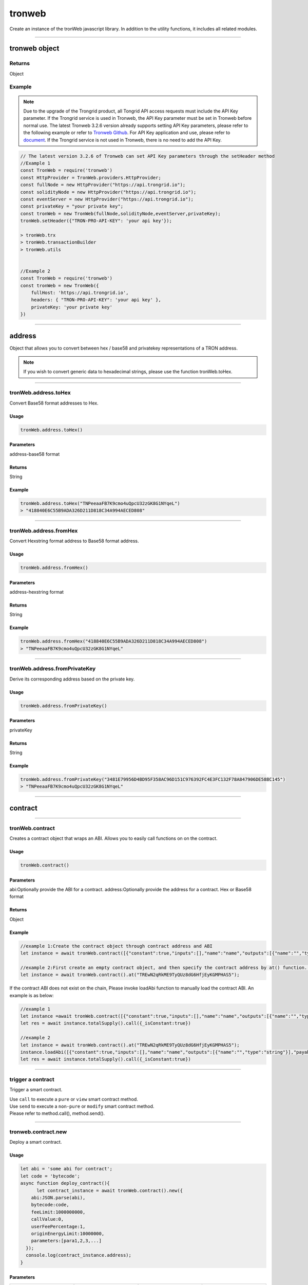 
=================
tronweb
=================

Create an instance of the tronWeb javascript library. In addition to the utility functions, it includes all related modules.

------------------------------------------------------------------------------

tronweb object
=================

-------
Returns
-------

Object

-------
Example
-------

.. note:: 
  Due to the upgrade of the Trongrid product, all Tongrid API access requests must include the API Key parameter. If the Trongrid service is used in Tronweb, the API Key parameter must be set in Tronweb before normal use. The latest Tronweb 3.2.6 version already supports setting API Key parameters, please refer to the following example or refer to `Tronweb Github <https://github.com/tronprotocol/tronweb>`_. For API Key application and use, please refer to `document <https://developers.tron.network/reference#api-key>`_.
  If the Trongrid service is not used in Tronweb, there is no need to add the API Key.

.. code-block:: javascript

  // The latest version 3.2.6 of Tronweb can set API Key parameters through the setHeader method
  //Example 1
  const TronWeb = require('tronweb')
  const HttpProvider = TronWeb.providers.HttpProvider;
  const fullNode = new HttpProvider("https://api.trongrid.io");
  const solidityNode = new HttpProvider("https://api.trongrid.io");
  const eventServer = new HttpProvider("https://api.trongrid.io");
  const privateKey = "your private key";
  const tronWeb = new TronWeb(fullNode,solidityNode,eventServer,privateKey);
  tronWeb.setHeader({"TRON-PRO-API-KEY": 'your api key'});

  > tronWeb.trx
  > tronWeb.transactionBuilder
  > tronWeb.utils


  //Example 2
  const TronWeb = require('tronweb')
  const tronWeb = new TronWeb({
      fullHost: 'https://api.trongrid.io',
      headers: { "TRON-PRO-API-KEY": 'your api key' },
      privateKey: 'your private key'
  })

------------------------------------------------------------------------------

address
=====================

Object that allows you to convert between hex / base58 and privatekey representations of a TRON address.

.. note:: 
  If you wish to convert generic data to hexadecimal strings, please use the function tronWeb.toHex.

------------------------------------------------------------------------------

-------
tronWeb.address.toHex
-------

Convert Base58 format addresses to Hex.

^^^^^^^^^^^
Usage
^^^^^^^^^^^

.. code-block:: javascript

  tronWeb.address.toHex()

^^^^^^^^^^^
Parameters
^^^^^^^^^^^

address-base58 format

^^^^^^^^^^^
Returns
^^^^^^^^^^^

String

^^^^^^^^^^^
Example
^^^^^^^^^^^

.. code-block:: javascript

  tronWeb.address.toHex("TNPeeaaFB7K9cmo4uQpcU32zGK8G1NYqeL")
  > "418840E6C55B9ADA326D211D818C34A994AECED808"

------------------------------------------------------------------------------

-------
tronWeb.address.fromHex
-------

Convert Hexstring format address to Base58 format address.

^^^^^^^^^^^
Usage
^^^^^^^^^^^

.. code-block:: javascript

  tronWeb.address.fromHex()

^^^^^^^^^^^
Parameters
^^^^^^^^^^^

address-hexstring format

^^^^^^^^^^^
Returns
^^^^^^^^^^^

String

^^^^^^^^^^^
Example
^^^^^^^^^^^

.. code-block:: javascript
  
  tronWeb.address.fromHex("418840E6C55B9ADA326D211D818C34A994AECED808")
  > "TNPeeaaFB7K9cmo4uQpcU32zGK8G1NYqeL"

------------------------------------------------------------------------------

-------
tronWeb.address.fromPrivateKey
-------

Derive its corresponding address based on the private key.


^^^^^^^^^^^
Usage
^^^^^^^^^^^

.. code-block:: javascript

  tronWeb.address.fromPrivateKey()

^^^^^^^^^^^
Parameters
^^^^^^^^^^^

privateKey

^^^^^^^^^^^
Returns
^^^^^^^^^^^

String

^^^^^^^^^^^
Example
^^^^^^^^^^^

.. code-block:: javascript
  
  tronWeb.address.fromPrivateKey("3481E79956D4BD95F358AC96D151C976392FC4E3FC132F78A847906DE588C145")
  > "TNPeeaaFB7K9cmo4uQpcU32zGK8G1NYqeL"

------------------------------------------------------------------------------

contract
=================================

------------------------------------------------------------------------------

---------------
tronWeb.contract
---------------

Creates a contract object that wraps an ABI. Allows you to easily call functions on on the contract.

^^^^^^^^^^^
Usage
^^^^^^^^^^^

.. code-block:: javascript
  
  tronWeb.contract()  

^^^^^^^^^^^
Parameters
^^^^^^^^^^^

abi:Optionally provide the ABI for a contract.
address:Optionally provide the address for a contract. Hex or Base58 format

^^^^^^^^^^^
Returns
^^^^^^^^^^^

Object

^^^^^^^^^^^
Example
^^^^^^^^^^^

.. code-block:: javascript

  //example 1:Create the contract object through contract address and ABI
  let instance = await tronWeb.contract([{"constant":true,"inputs":[],"name":"name","outputs":[{"name":"","type":"string"}],"payable":false,"stateMutability":"view","type":"function"}],"TREwN2qRkME9TyQUz8dG6HfjEyKGMPHAS5")

  //example 2:First create an empty contract object, and then specify the contract address by at() function. If the abi is on the chain, at() function will load ABI automatically , else you need to load it manually 
  let instance = await tronWeb.contract().at("TREwN2qRkME9TyQUz8dG6HfjEyKGMPHAS5");

If the contract ABI does not exist on the chain, Please invoke loadAbi function to manually load the contract ABI. An example is as below:

.. code-block:: javascript

  //example 1
  let instance =await tronWeb.contract([{"constant":true,"inputs":[],"name":"name","outputs":[{"name":"","type":"string"}],"payable":false,"stateMutability":"view","type":"function"}],"TREwN2qRkME9TyQUz8dG6HfjEyKGMPHAS5")
  let res = await instance.totalSupply().call({_isConstant:true})

  //example 2
  let instance = await tronWeb.contract().at("TREwN2qRkME9TyQUz8dG6HfjEyKGMPHAS5");
  instance.loadAbi([{"constant":true,"inputs":[],"name":"name","outputs":[{"name":"","type":"string"}],"payable":false,"stateMutability":"view","type":"function"}]);
  let res = await instance.totalSupply().call({_isConstant:true})

------------------------------------------------------------------------------

---------------
trigger a contract
---------------

Trigger a smart contract.

| Use ``call`` to execute a ``pure`` or ``view`` smart contract method.
| Use ``send`` to execute a ``non-pure`` or ``modify`` smart contract method.
| Please refer to method.call(), method.send().

------------------------------------------------------------------------------

---------------
tronweb.contract.new
---------------

Deploy a smart contract.

^^^^^^^^^^^
Usage
^^^^^^^^^^^

.. code-block:: javascript

  let abi = 'some abi for contract';
  let code = 'bytecode';
  async function deploy_contract(){
        let contract_instance = await tronWeb.contract().new({
      abi:JSON.parse(abi),
      bytecode:code,
      feeLimit:1000000000,
      callValue:0,
      userFeePercentage:1,
      originEnergyLimit:10000000,
      parameters:[para1,2,3,...]
    });
    console.log(contract_instance.address);
  }

^^^^^^^^^^^
Parameters
^^^^^^^^^^^

.. list-table::
   :widths: 25 25 25 25
   :header-rows: 1

   * - Parameter
     - Description
     - Data Type
     - Option
   * - abi
     - Smart Contract's Application Binary Interface.
     - String
     - Required
   * - bytecode
     - The compiled contract's identifier, used to interact with the Virtual Machine.
     - String
     - Required
   * - feeLimit
     - The maximum SUN consumes by deploying this contract. (1TRX = 1,000,000SUN)
     - Integer, long
     - Optional
   * - allValue
     - Amount of SUN transferred to the contract with this transaction. (1TRX = 1,000,000 SUN)
     - Integer
     - Optional
   * - userFeePercentage
     - The energy consumption percentage specified for the user calling this contract.
     - Integer between 0 and 100
     - Optional
   * - originEnergyLimit
     - The max energy which will be consumed by the owner in the process of execution or creation of the contract, is an integer which should be greater than 0.
     - Integer
     - Optional
   * - parameters
     - Parameter passed to the constructor of the contract.
     - Array
     - Optional, required if constructor needs parameters

.. note::
   for the ``userFeePercentage`` parameter, it is **strongly recommended** to set the integer value between 1 and 99 (inclusive). Setting as 0 could potentially open the contract developer up to an infinite loop time-out attack.

^^^^^^^^^^^
Returns
^^^^^^^^^^^

Object

^^^^^^^^^^^
Example
^^^^^^^^^^^

.. code-block:: javascript

  let abi = 'some abi for contract';
  let code = 'bytecode';
  async function deploy_contract(){
      let contract_instance = await tronWeb.contract().new({
      abi:JSON.parse(abi),
      bytecode:code,
      feeLimit:1_00_000_000,
      callValue:0,
      userFeePercentage:1,
      originEnergyLimit:10_000_000
      //parameters:[para1,2,3,...]
    });
    console.log(contract_instance.address);
  }

  deploy_contract();// Execute the function
  Promise { <pending> }
  > 414d137bb7f91e8704d712d3967f6a745b9eedd839

-----------------------------------------------------------------------------

---------------
contract().method
---------------

After creating a contract instance, you can execute the contract's methods.

| Use ``call`` to execute a ``pure`` or ``view`` smart contract method.
| Use ``send`` to execute a ``non-pure`` or ``modify`` smart contract method.
| Please refer to method.call(), method.send().

There are two ways to create a contract instance:

.. code-block:: javascript
    
  //Example 1
  let abi = [...];       
  let instance = await tronWeb.contract(abi,'contractAddress'); 

  //Example 2
  let instance = await tronWeb.contract.at('contractAddress');

------------------------------------------------------------------------------

---------------
call()
---------------

Use ``call`` to execute a ``pure`` or ``view`` smart contract method. These methods do not modify the blockchain, do not cost anything to execute and are also not broadcasted to the network.

^^^^^^^^^^^
Usage
^^^^^^^^^^^

.. code-block:: javascript
  
  //Example 1
  let contract = await tronWeb.contract.at('contractAddress'); 
  let result = await contract.function_name(para1,para2,...).call();

  //Example 2
  let contract = await tronWeb.contract.at('contractAddress'); 
  let result = await contract["function_name"](para1,para2,...).call();

^^^^^^^^^^^
Parameters
^^^^^^^^^^^

No need to pass parameters

^^^^^^^^^^^
Returns
^^^^^^^^^^^

Object

^^^^^^^^^^^
Example
^^^^^^^^^^^

.. code-block:: javascript
  
  //Example 1
  async function triggercontract(){
    let instance = await tronWeb.contract().at('TBBp5VF2q73hfMUoyxr138Kx3kbsi6HQRS');
    let res = await instance.totalSupply().call();
    console.log(res);
  }
  triggercontract();

  //Example 2
  async function triggercontract(){
    let instance = await tronWeb.contract().at('TBBp5VF2q73hfMUoyxr138Kx3kbsi6HQRS');
    let res = await instance["totalSupply"]().call();
    console.log(res);
  }
  triggercontract();

------------------------------------------------------------------------------

---------------
send()
---------------

Use ``send`` to execute a ``non-pure`` or ``modify`` smart contract method on a given smart contract that modify or change values on the blockchain. These methods consume resources(bandwidth and energy) to perform as the changes need to be broadcasted out to the network.

^^^^^^^^^^^
Usage
^^^^^^^^^^^

.. code-block:: javascript

  let contract = await tronWeb.contract.at('contractAddress'); 
  let result = await contract.function_name(para1,para2,...).send({
      feeLimit:100_000_000,
      callValue:0,
    tokenId:1000036,
    tokenValue:100,
    shouldPollResponse:true
  });

^^^^^^^^^^^
Parameters
^^^^^^^^^^^

.. list-table::
   :widths: 20 60 20
   :header-rows: 1

   * - Parameter
     - Description
     - Data Type

   * - feeLimit
     - The maximum SUN consumes by calling this contract method. Hard capped at 10000 TRX. (1TRX = 1,000,000SUN)
     - Integer
   * - callValue
     - Amount of TRX transferred with this transaction, measured in SUN (1 TRX = 1,000,000 SUN).
     - Integer
   * - shouldPollResponse
     - If set to TRUE, this will wait until the transaction is confirmed on the solidity node before returning the result.
     - Boolean
   * - tokenId
     - If the function accepts a trc 10 token , then the id of the same
     - String
   * - tokenValue
     - Amount of token sent with the call.
     - Integer

^^^^^^^^^^^
Returns
^^^^^^^^^^^

Object

^^^^^^^^^^^
Example
^^^^^^^^^^^

.. code-block:: javascript

  async function triggercontract(){
      try {
          let instance = await tronWeb.contract().at('TQQg4EL8o1BSeKJY4MJ8TB8XK7xufxFBvK');
          let res = await instance.transfer('TWbcHNCYzqAGbrQteKnseKJdxfzBHyTfuh',500).send({
              feeLimit:100_000_000,
              callValue:0,
              shouldPollResponse:true
          });

          console.log(res);

      } catch (error) {
          console.log(error);
      }
  }

  triggercontract();

------------------------------------------------------------------------------

---------------
watch()
---------------

Use watch to listen for events emitted by a smart contract method. You can define functions to be executed when certain events are caught.

^^^^^^^^^^^
Usage
^^^^^^^^^^^

.. code-block:: javascript

  let contract = await tronWeb.contract.at('contractAddress'); 
  contract.eventMethod().watch((err, event) => {
      if (err){
      return console.error('Error with "method" event:', err);
    }
    if (event) { 
        // some function
    }
  });

^^^^^^^^^^^
Parameters
^^^^^^^^^^^

No need to pass parameters

^^^^^^^^^^^
Returns
^^^^^^^^^^^

Object

^^^^^^^^^^^
Example
^^^^^^^^^^^

.. code-block:: javascript

  //Example 1
  async function triggercontract(){
      try {
          let instance = await tronWeb.contract().at('TQQg4EL8o1BSeKJY4MJ8TB8XK7xufxFBvK');
        
          instance.Transfer().watch((err, eventResult) => {
              if (err) {
                  return console.error('Error with "method" event:', err);
              }
              if (eventResult) { 
                  console.log('eventResult:',eventResult);
              }
            });

          let res = await instance.transfer('TWbcHNCYzqAGbrQteKnseKJdxfzBHyTfuh',500).send({
              feeLimit:100_000_000,
              callValue:0,
              shouldPollResponse:true
          });
          console.log(res);

      } catch (error) {
          console.log(error);
      }
  }
  triggercontract();

  //Example 2
  async function triggercontract(){
      try {
          let instance = await tronWeb.contract().at('TQQg4EL8o1BSeKJY4MJ8TB8XK7xufxFBvK');
        
          instance["Transfer"]().watch((err, eventResult) => {
              if (err) {
                  return console.error('Error with "method" event:', err);
              }
              if (eventResult) { 
                  console.log('eventResult:',eventResult);
              }
            });

          let res = await instance.transfer('TWbcHNCYzqAGbrQteKnseKJdxfzBHyTfuh',500).send({
              feeLimit:100_000_000,
              callValue:0,
              shouldPollResponse:true
          });
          console.log(res);

      } catch (error) {
          console.log(error);
      }
  }
  triggercontract();

.. list-table::
   :widths: 50 50
   :header-rows: 1
   
   * - Parameter
     - Description
   * - err
     - Error
   * - event
     - Event Name emitted from the Smart Contract.

------------------------------------------------------------------------------


createAccount
===============

Generate a new privatekey + address combination. This account is not activated on the network.

.. warning::
  This API exposes the private key for the new address. Do not use this in any unsafe environments.

-------
Usage
-------

.. code-block:: javascript
  
  tronWeb.createAccount()

--------------
Parameters
--------------

-------
Returns
-------

Object

-------
Example
-------

.. code-block:: javascript

  tronWeb.createAccount()
  >address: {
    base58: "TPbBpRXnt6ztse8XkCLiJstZyqQZvxW2sx", 
    hex: "4195679F3AAF5211991781D49B30525DDDFE9A18DE"}
  privateKey: "08089C24EC3BAEB34254DDF5297CF8FBB8E031496FF67B4EFACA738FF9EBD455"
  publicKey:  "04EE63599802B5D31A29C95CC7DF04F427E8F0A124BED9333F3A80404ACFC3127659C540D0162DEDB81AC5F74B2DEB4962656EFE112B252E54AC3BA1207CD1FB10"
  __proto__: Object

------------------------------------------------------------------------------

createRandom
===============

Generate a random mnemonic (total number 12) and using TRON path "m/44'/195'" by default, return the 0th account address and private key.

-------
Usage
-------

.. code-block:: javascript
  
  // Call directly
  TronWeb.createRandom()

  // Called via the instantiated tronWeb object
  tronWeb.createRandom()

--------------
Parameters
--------------

.. list-table::
   :widths: 25 25 25
   :header-rows: 1

   * - Parameter
     - Description
     - Data Type
   * - options
     - | Optional parameter with three fields: 
       | path - BIP44 path 
       | extraEntropy - entropy 
       | locale - the locale
     - Object

-------
Returns
-------

Object - Returns randomly created account information, including mnemonic, public key, and private key. If the entered BIP44 path does not start with m/44'/195', throw an exception - Error: Invalid tron path provided.

-------
Example
-------

Example 1

.. code-block:: javascript

  >tronWeb.createRandom()
  {
    "mnemonic": {
      "phrase": "chimney cloth deny claim play rude love dose apart shove rack stone",
      "path": "m/44'/195'/0'/0/0",
      "locale": "en"
    },
    "privateKey": "0x79092289f3bfde55f079202e3642b2c4ba071d5f0b85d65b1919c8724e94848c",
    "publicKey": "0x0421c47d627bc2d856760dda17b42b726b4bc8f5def76aed0cbcd71566d0ffedfc3904c9c854854a5019b8373d2aed0c6b96ff5f3be07722403088742b0949a6c9",
    "address": "TEFAyPnainfiAJBuhExfMLJeHHxD2DZJmF",
  }

  
Example 2

.. code-block:: javascript

  >tronWeb.createRandom({path: "m/44'/195'/0'/0/0", extraEntropy: '', locale: 'en'})
  {
    mnemonic: {
      phrase: 'dinosaur lemon cause answer push accuse small blind oak abandon afraid record',
      path: "m/44'/195'/0'/0/0",
      locale: 'en'
    },
    privateKey: '0xa067d2f82f5f3de0bd95eedf3c3cfb6c01b6a78e9ceaf7a806afe253afa06b71',
    publicKey: '0x04c09f023b2cb459402126db9432aa16d524501ec62fff73c51fba6c5e44529499e817783abc06484ea1f8217bf61d1670704ca21b07c127cb36a9d2146df59f8d',
    address: 'TXBNANG5bmRt2wN5c94jQfUySLGjms2DCX'
  }

------------------------------------------------------------------------------

fromAscii
===============

Helper function that will convert ASCII to HEX

-------
Usage
-------

.. code-block:: javascript

  tronWeb.fromUtf8(string)

--------------
Parameters
--------------

.. list-table::
   :widths: 25 25 25
   :header-rows: 1

   * - Parameter
     - Description
     - Data Type
   * - string
     - String to convert to hex from ASCII.
     - String

-------
Returns
-------

String

-------
Example
-------

.. code-block:: javascript

  tronWeb.fromUtf8("test")
  >"74657374"

------------------------------------------------------------------------------

fromDecimal
===============

Converts a number, or a string of numbers, into a hexadecimal string.

-------
Usage
-------

.. code-block:: javascript

  tronWeb.fromDecimal(value)

--------------
Parameters
--------------

.. list-table::
   :widths: 25 25 25
   :header-rows: 1

   * - Parameter
     - Description
     - Data Type
   * - value
     - value to convert to hexadecimal string
     - Number | String - number

-------
Returns
-------

string

-------
Example
-------

.. code-block:: javascript
  
  tronWeb.fromDecimal("21")
  > "0x15"

------------------------------------------------------------------------------

fromMnemonic
===============

Obtain the address and private key according to the provided mnemonic.

-------
Usage
-------

.. code-block:: javascript

  // Call directly
  TronWeb.fromMnemonic()

  // Called via the instantiated tronWeb object
  tronWeb.fromMnemonic()

--------------
Parameters
--------------

.. list-table::
   :widths: 25 25 25
   :header-rows: 1

   * - Parameter
     - Description
     - Data Type
   * - mnemonic	
     - mnemonic. Separate each mnemonic with a space.	
     - String
   * - path
     -	BIP44 path, optional parameter. If you want to get an account other than index 0, you need to fill in this parameter, and the complete path is required.	
     - String
   * - wordlist	
     - Language type, optional parameter. If the incoming mnemonic is not english(en), you need to fill in the corresponding language type through this parameter, such as zh, ja, it, ...	
     - String

-------
Returns
-------

Object - Returns the obtained account information, including mnemonic, public key, and private key. If the entered BIP44 path does not start with m/44'/195', throw an exception - Error: Invalid tron path provided.

-------
Example
-------

Example 1

.. code-block:: javascript
  
  >tronWeb.fromMnemonic( 'patch left empty genuine rain normal syrup yellow consider moon stock denial')
  {
    mnemonic: {
      phrase: 'patch left empty genuine rain normal syrup yellow consider moon stock denial',
      path: "m/44'/195'/0'/0/0",
      locale: 'en'
    },
    privateKey: '0x0f9148e9be0c5b0213607a6491603891241ec7aa204918018dba691e4269ffe7',
    publicKey: '0x04642b796ba0acf06233e65695b977d28d2cae90fabd70dc0a300a831866b8f46ce5ee0ffa832492ce1b55a6c90463b2a31a03729b212281f6531558145b634ee0',
    address: 'TPiD26cc1vptLxwYmw4waHTPCNgqtZ5SCX'
  }

Example 2

.. code-block:: javascript

  >tronWeb.fromMnemonic( 'patch left empty genuine rain normal syrup yellow consider moon stock denial',"m/44'/195'/0'/0/1")
  {
    mnemonic: {
      phrase: 'patch left empty genuine rain normal syrup yellow consider moon stock denial',
      path: "m/44'/195'/0'/0/1",
      locale: 'en'
    },
    privateKey: '0x5f3ecfca6e51dc70d58bca89d9b8fcb60cf193e0d8943af62311136c3e6504a0',
    publicKey: '0x04df45411faa27c933e10c83305da6f15138a018d2b539d8d4155a7e15f2552f9de3c6a7993e3814b4022a673faa70ad137bcc65857fc40cc0d59218ce28002361',
    address: 'TXzMaz1QU4jKLctDu2QibrWvPtogtYHdW7'
  }

------------------------------------------------------------------------------

fromSun
===============

Helper function that will convert a value in SUN to TRX. (1 SUN = 0.000001 TRX)

-------
Usage
-------

.. code-block:: javascript

  tronWeb.fromSun()

--------------
Parameters
--------------

String or Number

-------
Returns
-------

String

-------
Example
-------

.. code-block:: javascript
  
  > tronWeb.fromSun("1000000")
  '1'

------------------------------------------------------------------------------

fromUtf8
===============

Helper function that will convert UTF8 to HEX

-------
Usage
-------

.. code-block:: javascript

  tronWeb.fromUtf8()

--------------
Parameters
--------------

String

-------
Returns
-------

String

-------
Example
-------

.. code-block:: javascript
  
  tronWeb.fromUtf8("test")
  >"0x74657374"
  
------------------------------------------------------------------------------

getEventByTransactionID
==============================

Will return all events within a transactionID.

-------
Usage
-------

.. code-block:: javascript

  tronWeb.getEventByTransactionID()

--------------
Parameters
--------------

String

-------
Returns
-------

Promise Object(Array)

-------
Example
-------

.. code-block:: javascript
  
  >tronWeb.getEventByTransactionID("78938dc73353a9a2cc45f7e20e4f9344f99e31bfcd5d54337a0bd9f2c8626604").then(result => {console.log(result)})
  Promise { <pending> }
  > [
    {
      block: 693938,
      timestamp: 1577676408000,
      contract: 'TUPz3wD356e3iV337s4cnjQS2weUdhX5ci',
      name: 'RNGUpdated',
      transaction: '78938dc73353a9a2cc45f7e20e4f9344f99e31bfcd5d54337a0bd9f2c8626604',
      result: {
        r: 'fc76c7a74f2154548b78cf4800c62140c0b4c132fe5603ae0529f8e072196d8b',
        afterSeed: '38045f6efcdac2da2389639bf61fd06eb0c3814dcaa99adabf2ca56817ee69ce',
        s: '7db37b185701cb63150bad3604dbc268561ef3dba9115fb991ef27fa7aac5155',
        index: '53866',
        previousSeed: 'a3a67ca0db89f0676c0f9e9e50338d4b5254385299f81f5aa11c25e926461108',
        updater: '0xc2ee6be7f9ea0be9084047e60119204d81b3e658',
        timestamp: '1577676408'
      },
      resourceNode: 'solidityNode'
    }
  ]
  
------------------------------------------------------------------------------

getEventResult
==============================

Returns all events matching the filters.

.. note:: 
  API Change

  Applies Starting From TronWeb 2.1.31

  This new API function differs from the previous function in that it takes in an additional 3 parameters in the optional object input. These additional 3 parameters are onlyConfirmed, onlyUnconfirmed, and fingerprint.

-------
Usage
-------

.. code-block:: javascript

  tronWeb.getEventResult(contractAddress, {}, callback);

--------------
Parameters
--------------

String
Object

The { } input parameter refers to an object that contains 7 parameters whose values can be customized. If the values are not customized, then default values are set in place. The 7 parameters and their descriptions are below:

.. list-table::
   :widths: 25 50
   :header-rows: 1

   * - Options Parameter
     - Description
   * - sinceTimestamp
     - Filter for events since certain timestamp. The sequence of the result is according to the 'sort' field.
   * - eventName
     - Name of the event to filter by.
   * - blockNumber
     - Specific block number to query
   * - size
     - maximum number returned
   * - onlyConfirmed
     - If set to true, only returns confirmed transactions.
   * - onlyUnconfirmed
     - If set to true, only returns unconfirmed transactions.
   * - fingerprint
     - | The fingerprint field appears in the last data of the previous query. 
       | After specifying the corresponding field content this time, subsequent data will be returned. 
       | If there is no this field in the last data of the query, it means that there is no more data.
   * - sort
     - Can be 'block_timestamp' for time sequence or '-block_timestamp' for the reverse. Default is '-block_timestamp'.

-------
Returns
-------

Promise Object(Array)

-------
Example
-------

.. code-block:: javascript
  
  > tronWeb.getEventResult("TUPz3wD356e3iV337s4cnjQS2weUdhX5ci",{eventName:"RNGIterated",size:2}).then(result => {console.log(result)})
  Promise { <pending> }
  > [
    {
      block: 615212,
      timestamp: 1577440164000,
      contract: 'TUPz3wD356e3iV337s4cnjQS2weUdhX5ci',
      name: 'RNGIterated',
      transaction: 'a8929bcfb8a7337d6c8c5850b5ed63cdd09ff17bbde46dad07b2c1f20c427e89',
      result: {
        index: '41796',
        rng: '3f7bf1c50a01cbcb980360effa904e0e11880af8daeeb2f8da686b7b3e5d9a50',
        timestamp: '1577440164'
      },
      resourceNode: 'solidityNode'
    },
    {
      block: 615205,
      timestamp: 1577440143000,
      contract: 'TUPz3wD356e3iV337s4cnjQS2weUdhX5ci',
      name: 'RNGIterated',
      transaction: 'fa9e91282de9eb462efabea838c2d0465602312a87ded06524c87d8afafd743d',
      result: {
        index: '41795',
        rng: 'bf190910aa5293ab12f644eb723b5460340e3ec11ac073124147e5fc92ca44d2',
        timestamp: '1577440143'
      },
      resourceNode: 'solidityNode',
      fingerprint: '2TBTeOqO3x2kJDyxT'
    }
  ]
  
------------------------------------------------------------------------------

isAddress
==============================

Helper function that will check if a given address is valid.

-------
Usage
-------

.. code-block:: javascript

  tronWeb.isAddress()

--------------
Parameters
--------------

String

-------
Returns
-------

Boolean

-------
Example
-------

.. code-block:: javascript
  
  tronWeb.isAddress("414fa1f834a47f621957ec2ae7d445da9b3be0bee4")
  >true
  tronWeb.isAddress("THEGR4Aor5pCDVktbbbwgHAE6PQWRfejBf")
  >true


------------------------------------------------------------------------------

isConnected
==============================

Checks if TronWeb is connected to the nodes and event server.

-------
Usage
-------

.. code-block:: javascript

  tronWeb.isConnected()

--------------
Parameters
--------------

N/A

-------
Returns
-------

Object

-------
Example
-------

.. code-block:: javascript
  
  tronWeb.isConnected();
  >{
    "fullNode": true,
    "solidityNode": true,
    "eventServer": true
  }
  
------------------------------------------------------------------------------

setHeader
==============================

Set the API Key parameters of all TronWeb API requests.

.. note:: 
  It needs to be set only when using the Trongrid service. For API Key parameter application and use, please refer to `document <https://developers.tron.network/reference#api-key>`_.

-------
Usage
-------

.. code-block:: javascript

  tronWeb.setHeader({"TRON-PRO-API-KEY": 'your api key'});

--------------
Parameters
--------------

Object

-------
Returns
-------

No return value

-------
Example
-------

.. code-block:: javascript
  
  const tronWeb = new TronWeb(fullNode, solidityNode, eventServer, privateKey)
  tronWeb.setHeader({ "TRON-PRO-API-KEY": '25f66928-0b70-48cd-9ac6-da6f8247c663' });
  
------------------------------------------------------------------------------

setDefaultBlock
==============================

Sets the default block used as a reference for tronWeb.trx.getBlock, tronWeb.trx.getBlockTransactionCount, tronWeb.trx.getTransactionFromBlock.

-------
Usage
-------

.. code-block:: javascript

  tronWeb.setDefaultBlock('blockID');

--------------
Parameters
--------------

Possible input values can be 'latest', 'earliest', left blank or block number.

.. list-table::
   :widths: 25 25 25
   :header-rows: 1

   * - Parameter
     - Description
     - Data Type
   * - latest
     - The reference block is the latest block;
     - String
   * - earliest
     - The reference block is the genesis block;
     - String
   * - left blank
     - No reference block
     -  
   * - block number
     - The reference block is the corresponding block.	
     - 0 or the positive integer

-------
Returns
-------

String

-------
Example
-------

.. code-block:: javascript
  
  tronWeb.setDefaultBlock('latest');
  >'latest'

  tronWeb.setDefaultBlock();
  >false

  tronWeb.setDefaultBlock('earliest');
  >'Earliest'

  tronWeb.setDefaultBlock(585367);
  >undefined
  
------------------------------------------------------------------------------

setPrivateKey
==============================

Set a private key used with the TronWeb instance, used for obtaining the address, signing transactions, and getting balances.

.. warning:: 
  Do not use this with any web/user facing TronWeb instances. This will leak the private key.

-------
Usage
-------

.. code-block:: javascript

  tronWeb.setPrivateKey('da146...f0d0');

--------------
Parameters
--------------

String

-------
Returns
-------

No return value

-------
Example
-------

.. code-block:: javascript
  
  tronWeb.setPrivateKey('AD71C52E0FC0AB0DFB13B3B911624D4C1AB7BDEFAD93F36B6EF97DC955577509');
  >undefined
  tronWeb.defaultPrivateKey
  >'AD71C52E0FC0AB0DFB13B3B911624D4C1AB7BDEFAD93F36B6EF97DC955577509'
  
------------------------------------------------------------------------------

setAddress
==============================

Sets the address used with all TronWeb API's. Will not sign any transactions.


-------
Usage
-------

.. code-block:: javascript

  tronWeb.setAddress();

--------------
Parameters
--------------

String(HexString or Base58)


-------
Returns
-------

No return value



-------
Example
-------

.. code-block:: javascript
  
  //example 1
  tronWeb.setAddress('TVJ6njG5EpUwJt4N9xjTrqU5za78cgadS2');
  …
  tronWeb.defaultAddress
  >{
    hex: '41d3fd1b6f3f3a86303e2925844456c49876c4561f',
    base58: 'TVJ6njG5EpUwJt4N9xjTrqU5za78cgadS2'
  }

  //example 2
  tronWeb.setAddress('41d3fd1b6f3f3a86303e2925844456c49876c4561f');
  …
  tronWeb.defaultAddress
  >{
    hex: '41d3fd1b6f3f3a86303e2925844456c49876c4561f',
    base58: 'TVJ6njG5EpUwJt4N9xjTrqU5za78cgadS2'
  }
  
------------------------------------------------------------------------------

sha3
==============================

Helper function that will sha3 any value using keccak256.


-------
Usage
-------

.. code-block:: javascript

  tronWeb.sha3(String, Object)

--------------
Parameters
--------------

.. list-table::
   :widths: 25 25 25
   :header-rows: 1

   * - Parameter
     - Description
     - Data Type
   * - String
     - The string that needs to be hashed using Keccak-256 SHA3 algorithm
     - String
   * - Object
     - Optional setting. If you want to parse a hex string in hex format. Need to set encoding to hex. Because 0x is ignored by default in JS.
     - Object

-------
Returns
-------

String - The result hashed using the Keccak-256 SHA3 algorithm.

-------
Example
-------

.. code-block:: javascript
  
  var hash = tronWeb.sha3("some string to be hashed");
  >0xc4b9bbe7eb8797cf2818085dbcd6ea6662b3261c28810c318e079c8d0c691da6
  var hashOfHash = tronWeb.sha3(hash,{encoding:'hex'})
  console.log(hashOfHash)
  >0xc4b9bbe7eb8797cf2818085dbcd6ea6662b3261c28810c318e079c8d0c691da6
  
------------------------------------------------------------------------------

toAscii
==============================

Convert HEX string to ASCII3 string.


-------
Usage
-------

.. code-block:: javascript

  tronWeb.toAscii(hexString)

--------------
Parameters
--------------

.. list-table::
   :widths: 25 25 25
   :header-rows: 1

   * - Parameter
     - Description
     - Data Type
   * - hexString
     - hexadecimal string
     - String

-------
Returns
-------

String - The ASCII value corresponding to the given hexadecimal string.

-------
Example
-------

.. code-block:: javascript
  
  tronWeb.toAscii("0x74726f6e")
  >"tron"
  
------------------------------------------------------------------------------

toBigNumber
==============================

Convert a given number or hexadecimal string to a BigNumber.


-------
Usage
-------

.. code-block:: javascript

  tronWeb.toBigNumber(amount)

--------------
Parameters
--------------

.. list-table::
   :widths: 25 25 25
   :header-rows: 1

   * - Parameter
     - Description
     - Data Type
   * - amount
     - number in hexadecimal format
     - Number | String

-------
Returns
-------

BigNumber - BigNumber instance

-------
Example
-------

.. code-block:: javascript
  
  var value = tronWeb.toBigNumber('200000000000000000000001');
  console.log(value.toNumber())
  >2.0000000000000002e+23
  console.log(value.toString(10))
  >200000000000000000000001
  
------------------------------------------------------------------------------

toDecimal
==============================

Convert a hexadecimal to a decimal number.


-------
Usage
-------

.. code-block:: javascript

  tronWeb.toDecimal(value)

--------------
Parameters
--------------

.. list-table::
   :widths: 25 25 25
   :header-rows: 1

   * - Parameter
     - Description
     - Data Type
   * - value
     - Hex string
     - String

-------
Returns
-------

Number - The hexadecimal value represented by the passed in string.

-------
Example
-------

.. code-block:: javascript
  
  tronWeb.toDecimal('0x15')
  >21
  
------------------------------------------------------------------------------

toHex
==============================

Convert any value to HEX.

.. note:: 
  This function does not convert TRX addresses to Hex. If you wish to specifically convert TRX addresses to HEX, please use tronWeb.address.toHex instead.

-------
Usage
-------

.. code-block:: javascript

  tronWeb.toHex(value)

--------------
Parameters
--------------

.. list-table::
   :widths: 25 25 25
   :header-rows: 1

   * - Parameter
     - Description
     - Data Type
   * - value
     - | The value to be converted to HEX.
       | If it is an object or array type, it will first be converted to a string using JSON.stringify.
       | If BigNumber is passed in, you will get the HEX of the corresponding Number.
     - String | Number | Object | Array | BigNumber

-------
Returns
-------

String

-------
Example
-------

.. code-block:: javascript
  
  tronWeb.toHex("abcABC")
  >"0x616263414243"
  tronWeb.toHex({abc:"ABC"})
  >"0x7b22616263223a22414243227d"
  
------------------------------------------------------------------------------

toSun
==============================

Helper function that will convert a value in TRX to SUN. (1 SUN = 0.000001 TRX).

-------
Usage
-------

.. code-block:: javascript

  tronWeb.toSun(trx)

--------------
Parameters
--------------

.. list-table::
   :widths: 25 25 25
   :header-rows: 1

   * - Parameter
     - Description
     - Data Type
   * - trx
     - value in TRX to convert to SUN
     - Number

-------
Returns
-------

String

-------
Example
-------

.. code-block:: javascript
  
  tronWeb.toSun(10)
  >"10000000"
  
------------------------------------------------------------------------------

toUtf8
==============================

Helper function that will convert HEX to UTF8.


-------
Usage
-------

.. code-block:: javascript

  tronWeb.toUtf8(hex)

--------------
Parameters
--------------

.. list-table::
   :widths: 25 25 25
   :header-rows: 1

   * - Parameter
     - Description
     - Data Type
   * - hex
     - value to convert to UTF8
     - String

-------
Returns
-------

String

-------
Example
-------

.. code-block:: javascript
  
  tronWeb.toUtf8("0x74657374")
  >'test'
  
------------------------------------------------------------------------------

BigNumber
==============================

Convert a given number or hexadecimal string to a BigNumber.


-------
Usage
-------

.. code-block:: javascript

  tronWeb.BigNumber(amount)

--------------
Parameters
--------------

.. list-table::
   :widths: 25 25 25
   :header-rows: 1

   * - Parameter
     - Description
     - Data Type
   * - amount
     - number in hexadecimal format
     - Number | String | BigNumber

-------
Returns
-------

BigNumber-BigNumber instance

-------
Example
-------

.. code-block:: javascript
  
  var value = tronWeb.BigNumber('200000000000000000000001');
  console.log(value.toNumber())
  >2.0000000000000002e+23
  console.log(value.toString(10))
  >200000000000000000000001

.. note:: 
  `TronWeb v4.0.0 <https://github.com/tronprotocol/tronweb/releases/tag/v4.0.0>`_ updated bignumber.js to v9.0.1, which is a breaking change.

  If you get a result after triggerConstantContract or call method, do not use tronWeb.BigNumber(result) which will get null. Thus：
  TronWeb v4.0.0 and later：tronWeb.toBigNumber(result) or tronWeb.BigNumber(result._hex)
  TronWeb version before v4.0.0：tronWeb.BigNumber(result)